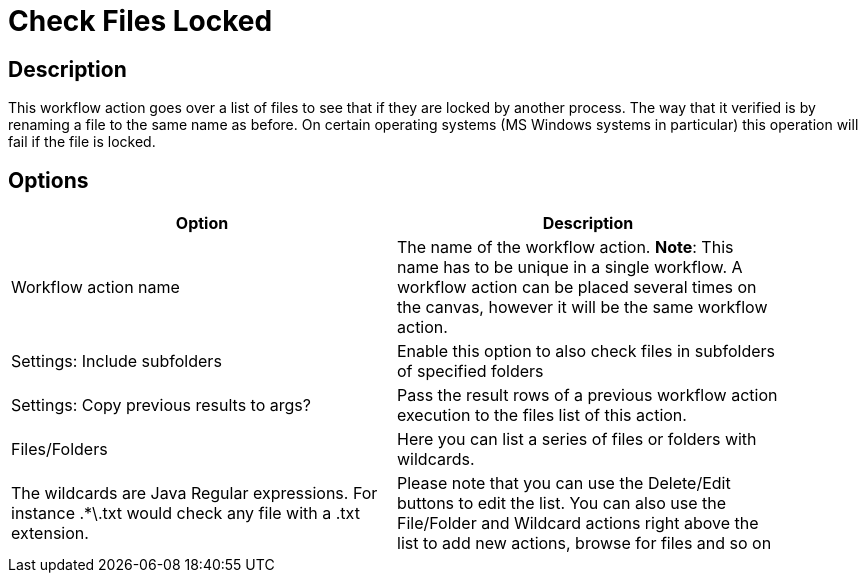 ////
Licensed to the Apache Software Foundation (ASF) under one
or more contributor license agreements.  See the NOTICE file
distributed with this work for additional information
regarding copyright ownership.  The ASF licenses this file
to you under the Apache License, Version 2.0 (the
"License"); you may not use this file except in compliance
with the License.  You may obtain a copy of the License at
  http://www.apache.org/licenses/LICENSE-2.0
Unless required by applicable law or agreed to in writing,
software distributed under the License is distributed on an
"AS IS" BASIS, WITHOUT WARRANTIES OR CONDITIONS OF ANY
KIND, either express or implied.  See the License for the
specific language governing permissions and limitations
under the License.
////
:documentationPath: /plugins/actions/
:language: en_US
:page-alternativeEditUrl: https://github.com/apache/incubator-hop/edit/master/plugins/actions/checkfilelocked/src/main/doc/checkfilelocked.adoc
= Check Files Locked

== Description

This workflow action goes over a list of files to see that if they are locked by another process.
The way that it verified is by renaming a file to the same name as before.
On certain operating systems (MS Windows systems in particular) this operation will fail if the file is locked.

== Options

[width="90%", options="header"]
|===
|Option|Description
|Workflow action name|The name of the workflow action. *Note*: This name has to be unique in a single workflow. A workflow action can be placed several times on the canvas, however it will be the same workflow action.
|Settings: Include subfolders|Enable this option to also check files in subfolders of specified folders
|Settings: Copy previous results to args? |Pass the result rows of a previous workflow action execution to the files list of this action.
|Files/Folders |Here you can list a series of files or folders with wildcards.  |The wildcards are Java Regular expressions. For instance .*\.txt would check any file with a .txt extension.
|Please note that you can use the Delete/Edit buttons to edit the list.
You can also use the File/Folder and Wildcard actions right above the list to add new actions, browse for files and so on
|===